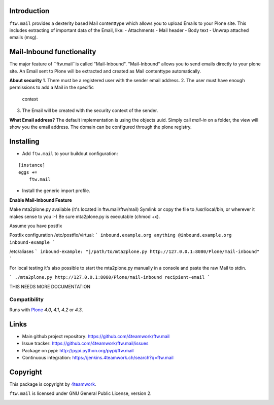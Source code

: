 Introduction
============

``ftw.mail`` provides a dexterity based Mail contenttype which allows you to
upload Emails to your Plone site.
This includes extracting of important data of the Email, like:
- Attachments
- Mail header
- Body text
- Unwrap attached emails (msg).


Mail-Inbound functionality
==========================

The major feature of ``ftw.mail``is called "Mail-Inbound".
"Mail-Inbound" allows you to send emails directly to your plone site.
An Email sent to Plone will be extracted and created as Mail contenttype
automatically.

**About security**
1. There must be a registered user with the sender email address.
2. The user must have enough permissions to add a Mail in the specific
   context
3. The Email will be created with the security context of the sender.

**What Email address?**
The default implementation is using the objects uuid.
Simply call `mail-in` on a folder, the view will show you the email address.
The domain can be configured through the plone registry.


Installing
==========

- Add ``ftw.mail`` to your buildout configuration:

::

    [instance]
    eggs +=
        ftw.mail

- Install the generic import profile.


**Enable Mail-Inbound Feature**

Make mta2plone.py available (it's located in ftw.mail/ftw/mail)
Symlink or copy the file to /usr/local/bin, or wherever it makes sense to you :-)
Be sure mta2plone.py is executable (chmod +x).

Assume you have postfix

Postfix configuration /etc/postfix/virtual:
```
inbound.example.org anything
@inbound.example.org inbound-example
```

/etc/aliases
```
inbound-example: "|/path/to/mta2plone.py http://127.0.0.1:8080/Plone/mail-inbound"
```


For local testing it's also possible to start the mta2plone.py manually
in a console and paste the raw Mail to stdin.

```
./mta2plone.py http://127.0.0.1:8080/Plone/mail-inbound recipient-email
```



THIS NEEDS MORE DOCUMENTATION



Compatibility
-------------

Runs with `Plone <http://www.plone.org/>`_ `4.0`, `4.1`, `4.2` or `4.3`.


Links
=====

- Main github project repository: https://github.com/4teamwork/ftw.mail
- Issue tracker: https://github.com/4teamwork/ftw.mail/issues
- Package on pypi: http://pypi.python.org/pypi/ftw.mail
- Continuous integration: https://jenkins.4teamwork.ch/search?q=ftw.mail


Copyright
=========

This package is copyright by `4teamwork <http://www.4teamwork.ch/>`_.

``ftw.mail`` is licensed under GNU General Public License, version 2.

.. image:: https://cruel-carlota.pagodabox.com/d3e4ca26391a0beac20e5c8ff77e5559
   :alt: githalytics.com
   :target: http://githalytics.com/4teamwork/ftw.mail

